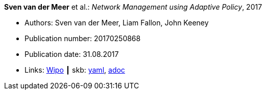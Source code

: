 //
// This file was generated by SKB-Dashboard, task 'lib-yaml2src'
// - on Wednesday November  7 at 00:50:25
// - skb-dashboard: https://www.github.com/vdmeer/skb-dashboard
//

*Sven van der Meer* et al.: _Network Management using Adaptive Policy_, 2017

* Authors: Sven van der Meer, Liam Fallon, John Keeney
* Publication number: 20170250868
* Publication date: 31.08.2017
* Links:
      link:https://patentscope.wipo.int/search/en/detail.jsf?docId=US203354318[Wipo]
    ┃ skb:
        https://github.com/vdmeer/skb/tree/master/data/library/patent/2010/2017-us20170250868.yaml[yaml],
        https://github.com/vdmeer/skb/tree/master/data/library/patent/2010/2017-us20170250868.adoc[adoc]

